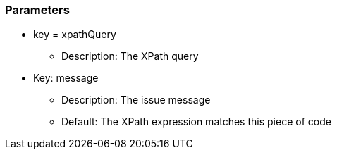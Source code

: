 === Parameters

* key = xpathQuery
** Description: The XPath query
* Key: message
** Description: The issue message
** Default: The XPath expression matches this piece of code


